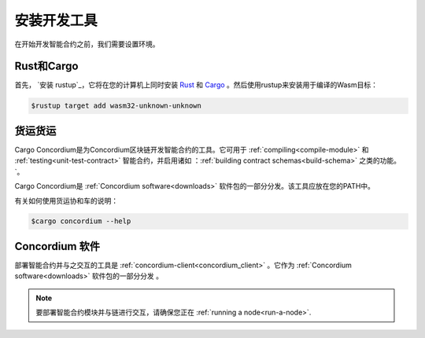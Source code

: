 .. _setup-tools:

=============================
安装开发工具
=============================

在开始开发智能合约之前，我们需要设置环境。

Rust和Cargo
==============

首先， `安装 rustup`_，它将在您的计算机上同时安装 Rust_ 和 Cargo_ 。然后使用rustup来安装用于编译的Wasm目标：

.. code-block:: console

   $rustup target add wasm32-unknown-unknown

货运货运
================

Cargo Concordium是为Concordium区块链开发智能合约的工具。它可用于 :ref:`compiling<compile-module>`   和 :ref:`testing<unit-test-contract>` 智能合约，并启用诸如 ：:ref:`building contract schemas<build-schema>`  之类的功能。 `。

.. todo::

   添加用于测试和架构的链接。

Cargo Concordium是 :ref:`Concordium software<downloads>` 软件包的一部分分发。该工具应放在您的PATH中。

有关如何使用货运协和车的说明：

.. code-block:: console

   $cargo concordium --help

Concordium 软件
===================

部署智能合约并与之交互的工具是 :ref:`concordium-client<concordium_client>` 。它作为 :ref:`Concordium software<downloads>` 软件包的一部分分发 。

.. note::

   要部署智能合约模块并与链进行交互，请确保您正在 :ref:`running a node<run-a-node>`.

.. _Rust: https://www.rust-lang.org/
.. _Cargo: https://doc.rust-lang.org/cargo/
.. _install rustup: https://rustup.rs/
.. _crates.io: https://crates.io/
